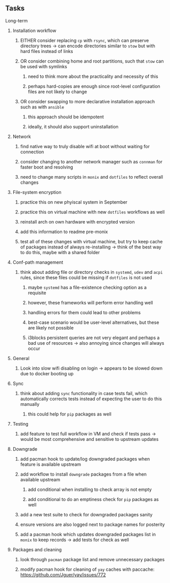 #+STARTUP: overview
#+OPTIONS: ^:nil
#+OPTIONS: p:t

** Tasks
**** Long-term
***** Installation workflow
****** EITHER consider replacing ~cp~ with ~rsync~, which can preserve directory trees -> can encode directories similar to ~stow~ but with hard files instead of links
****** OR consider combining home and root partitions, such that ~stow~ can be used with symlinks
******* need to think more about the practicality and necessity of this
******* perhaps hard-copies are enough since root-level configuration files are not likely to change
****** OR consider swapping to more declarative installation approach such as with ~ansible~
******* this approach should be idempotent
******* ideally, it should also support uninstallation

***** Network
****** find native way to truly disable wifi at boot without waiting for connection
****** consider changing to another network manager such as ~connman~ for faster boot and resolving
****** need to change many scripts in ~monix~ and ~dotfiles~ to reflect overall changes

***** File-system encryption
****** practice this on new phyiscal system in September 
****** practice this on virtual machine with new ~dotfiles~ workflows as well
****** reinstall arch on own hardware with encrypted version
****** add this information to readme pre-monix
****** test all of these changes with virtual machine, but try to keep cache of packages instead of always re-installing -> think of the best way to do this, maybe with a shared folder

***** Conf-path management
****** think about adding file or directory checks in ~systemd~, ~udev~ and ~acpi~ rules, since these files could be missing if ~dotfiles~ is not used
******* maybe ~systemd~ has a file-existence checking option as a requisite 
******* however, these frameworks will perform error handling well
******* handling errors for them could lead to other problems
******* best-case scenario would be user-level alternatives, but these are likely not possible
******* i3blocks persistent queries are not very elegant and perhaps a bad use of resources -> also annoying since changes will always occur

***** General
****** Look into slow wifi disabling on login -> appears to be slowed down due to docker booting up
        
***** Sync
****** think about adding ~sync~ functionality in case tests fail, which automatically corrects tests instead of expecting the user to do this manually 
******* this could help for ~pip~ packages as well
        
***** Testing
****** add feature to test full workflow in VM and check if tests pass -> would be most comprehensive and sensitive to upstream updates

***** Downgrade
****** add pacman hook to update/log downgraded packages when feature is available upstream
****** add workflow to install ~downgrade~ packages from a file when available upstream
******* add conditional when installing to check array is not empty
******* add conditional to do an emptiness check for ~pip~ packages as well
****** add a new test suite to check for downgraded packages sanity
****** ensure versions are also logged next to package names for posterity
****** add a pacman hook which updates downgraded packages list in ~monix~ to keep records -> add tests for check as well

***** Packages and cleaning 
****** look through ~pacman~ package list and remove unnecessary packages
****** modify pacman hook for cleaning of ~yay~ caches with paccache: https://github.com/Jguer/yay/issues/772
